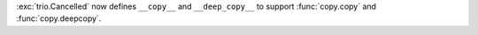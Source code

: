 :exc:`trio.Cancelled` now defines ``__copy__`` and ``__deep_copy__`` to support :func:`copy.copy` and :func:`copy.deepcopy`.
